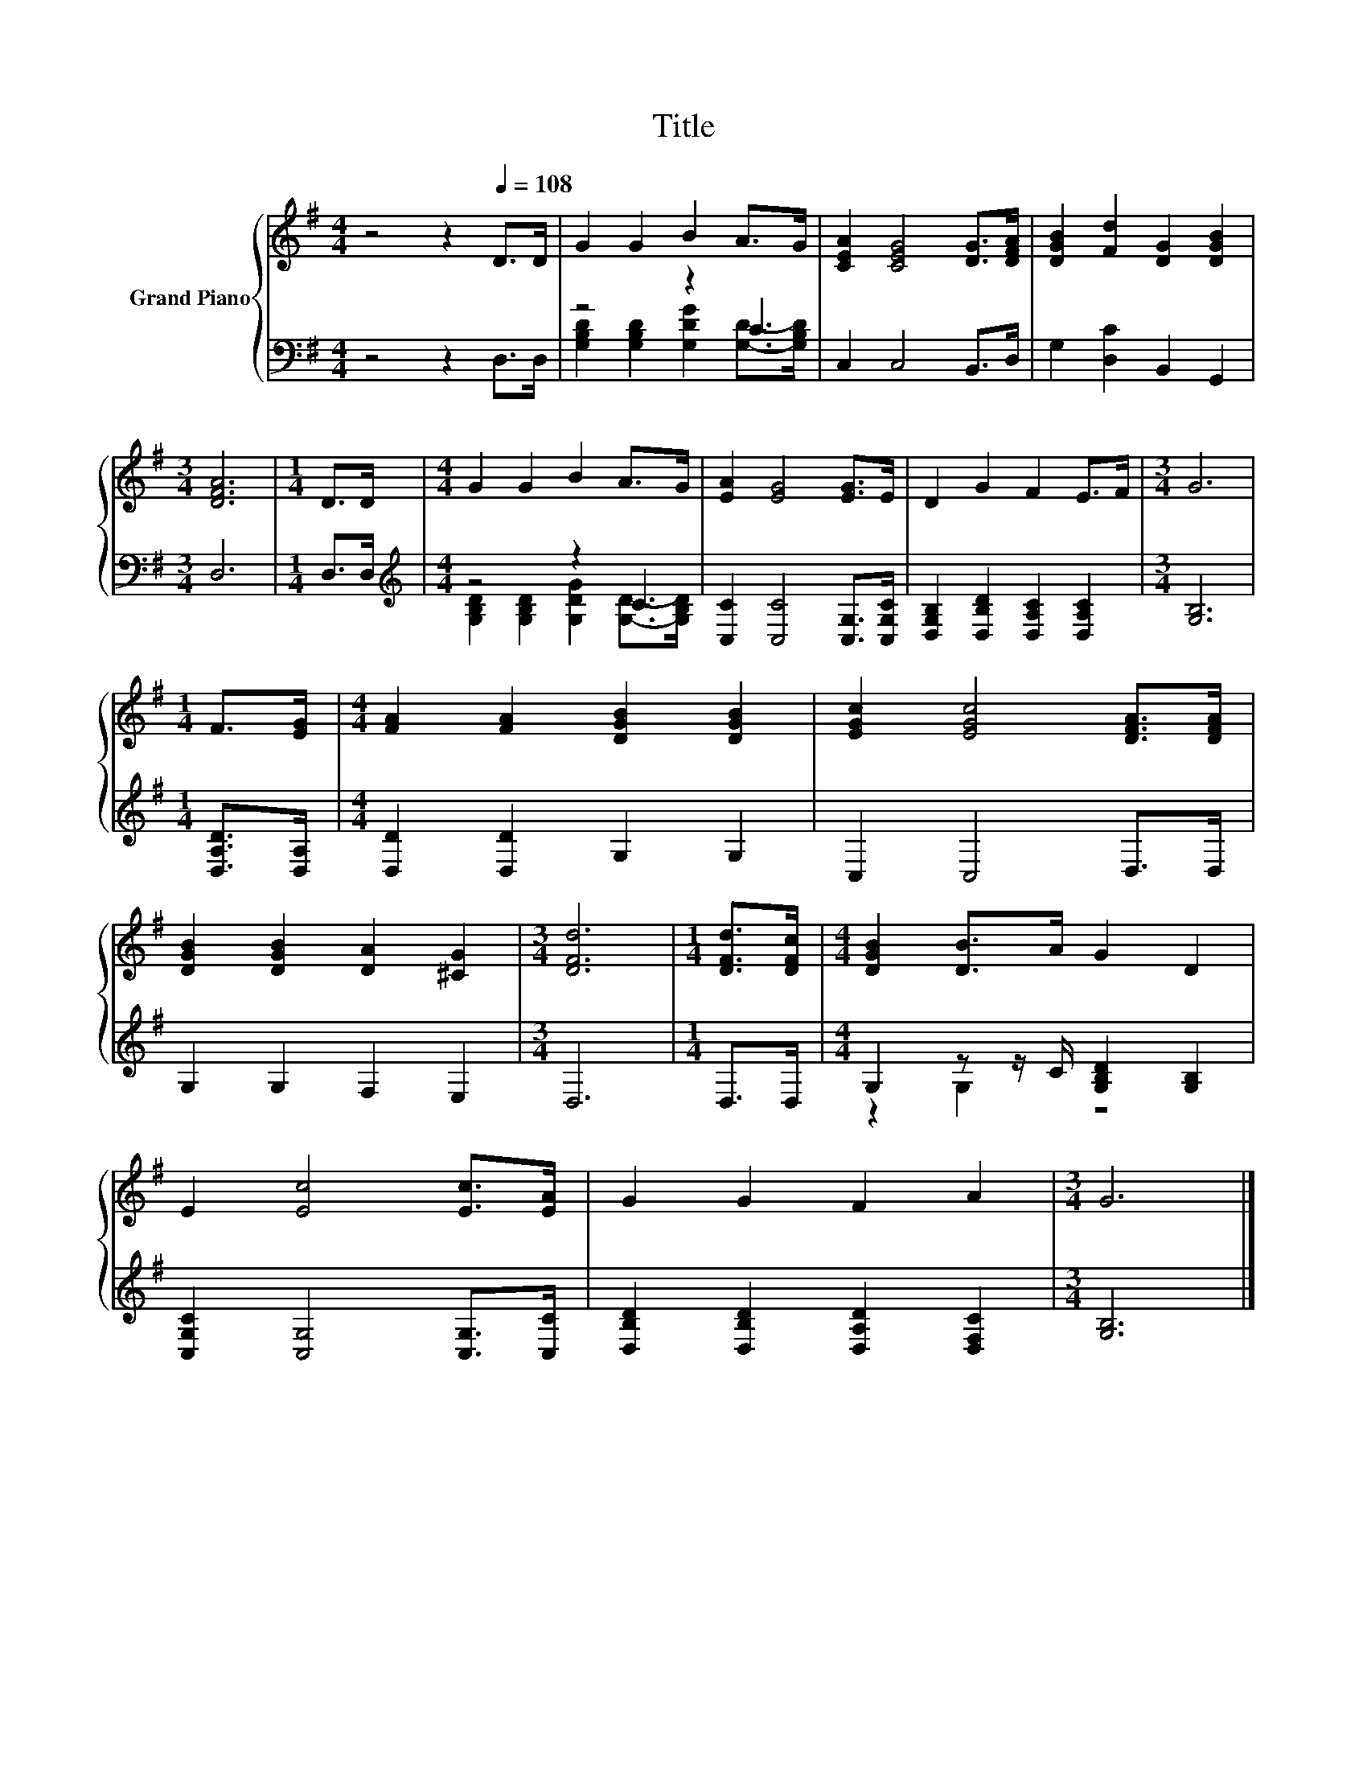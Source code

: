 X:1
T:Title
%%score { 1 | ( 2 3 ) }
L:1/8
M:4/4
K:G
V:1 treble nm="Grand Piano"
V:2 bass 
V:3 bass 
V:1
 z4 z2[Q:1/4=108] D>D | G2 G2 B2 A>G | [CEA]2 [CEG]4 [DG]>[DFA] | [DGB]2 [Fd]2 [DG]2 [DGB]2 | %4
[M:3/4] [DFA]6 |[M:1/4] D>D |[M:4/4] G2 G2 B2 A>G | [EA]2 [EG]4 [EG]>E | D2 G2 F2 E>F |[M:3/4] G6 | %10
[M:1/4] F>[EG] |[M:4/4] [FA]2 [FA]2 [DGB]2 [DGB]2 | [EGc]2 [EGc]4 [DFA]>[DFA] | %13
 [DGB]2 [DGB]2 [DA]2 [^CG]2 |[M:3/4] [DFd]6 |[M:1/4] [DFd]>[DFc] |[M:4/4] [DGB]2 [DB]>A G2 D2 | %17
 E2 [Ec]4 [Ec]>[EA] | G2 G2 F2 A2 |[M:3/4] G6 |] %20
V:2
 z4 z2 D,>D, | z4 z2 C2 | C,2 C,4 B,,>D, | G,2 [D,C]2 B,,2 G,,2 |[M:3/4] D,6 |[M:1/4] D,>D, | %6
[M:4/4][K:treble] z4 z2 C2 | [C,C]2 [C,C]4 [C,G,]>[C,G,C] | [D,G,B,]2 [D,B,D]2 [D,A,C]2 [D,A,C]2 | %9
[M:3/4] [G,B,]6 |[M:1/4] [D,A,D]>[D,A,] |[M:4/4] [D,D]2 [D,D]2 G,2 G,2 | C,2 C,4 D,>D, | %13
 G,2 G,2 F,2 E,2 |[M:3/4] D,6 |[M:1/4] D,>D, |[M:4/4] G,2 z z/ C/ [G,B,D]2 [G,B,]2 | %17
 [C,G,C]2 [C,G,]4 [C,G,]>[C,C] | [D,B,D]2 [D,B,D]2 [D,A,D]2 [D,F,C]2 |[M:3/4] [G,B,]6 |] %20
V:3
 x8 | [G,B,D]2 [G,B,D]2 [G,DG]2 [G,D]->[G,B,D] | x8 | x8 |[M:3/4] x6 |[M:1/4] x2 | %6
[M:4/4][K:treble] [G,B,D]2 [G,B,D]2 [G,DG]2 [G,D]->[G,B,D] | x8 | x8 |[M:3/4] x6 |[M:1/4] x2 | %11
[M:4/4] x8 | x8 | x8 |[M:3/4] x6 |[M:1/4] x2 |[M:4/4] z2 G,2 z4 | x8 | x8 |[M:3/4] x6 |] %20

